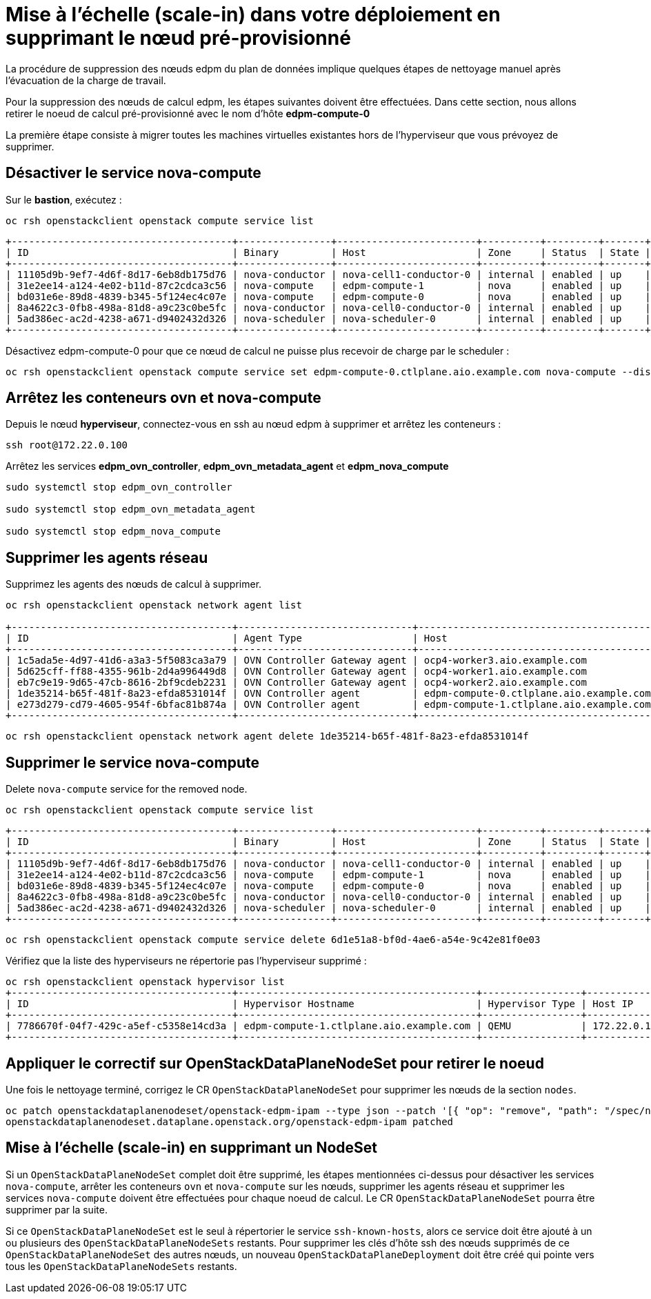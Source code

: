= Mise à l'échelle (scale-in) dans votre déploiement en supprimant le nœud pré-provisionné

La procédure de suppression des nœuds edpm du plan de données implique quelques étapes de nettoyage manuel après l'évacuation de la charge de travail.

Pour la suppression des nœuds de calcul edpm, les étapes suivantes doivent être effectuées. Dans cette section, nous allons retirer le noeud de calcul pré-provisionné avec le nom d'hôte *edpm-compute-0*

La première étape consiste à migrer toutes les machines virtuelles existantes hors de l'hyperviseur que vous prévoyez de supprimer.

== Désactiver le service nova-compute

Sur le *bastion*, exécutez :

[source,bash,role=execute]
----

oc rsh openstackclient openstack compute service list
----

[source,bash]
----
+--------------------------------------+----------------+------------------------+----------+---------+-------+----------------------------+
| ID                                   | Binary         | Host                   | Zone     | Status  | State | Updated At                 |
+--------------------------------------+----------------+------------------------+----------+---------+-------+----------------------------+
| 11105d9b-9ef7-4d6f-8d17-6eb8db175d76 | nova-conductor | nova-cell1-conductor-0 | internal | enabled | up    | 2024-02-01T03:59:42.000000 |
| 31e2ee14-a124-4e02-b11d-87c2cdca3c56 | nova-compute   | edpm-compute-1         | nova     | enabled | up    | 2024-02-01T03:59:38.000000 |
| bd031e6e-89d8-4839-b345-5f124ec4c07e | nova-compute   | edpm-compute-0         | nova     | enabled | up    | 2024-02-01T03:59:37.000000 |
| 8a4622c3-0fb8-498a-81d8-a9c23c0be5fc | nova-conductor | nova-cell0-conductor-0 | internal | enabled | up    | 2024-02-01T03:59:37.000000 |
| 5ad386ec-ac2d-4238-a671-d9402432d326 | nova-scheduler | nova-scheduler-0       | internal | enabled | up    | 2024-02-01T03:59:38.000000 |
+--------------------------------------+----------------+------------------------+----------+---------+-------+----------------------------+
----

Désactivez edpm-compute-0 pour que ce nœud de calcul ne puisse plus recevoir de charge par le scheduler :

[source,bash,role=execute]
----
oc rsh openstackclient openstack compute service set edpm-compute-0.ctlplane.aio.example.com nova-compute --disable
----

== Arrêtez les conteneurs ovn et nova-compute

Depuis le nœud *hyperviseur*, connectez-vous en ssh au nœud edpm à supprimer et arrêtez les conteneurs :

[source,bash,role=execute]
----

ssh root@172.22.0.100
----

Arrêtez les services *edpm_ovn_controller*, *edpm_ovn_metadata_agent* et *edpm_nova_compute*

[source,bash,role=execute]
----
sudo systemctl stop edpm_ovn_controller

sudo systemctl stop edpm_ovn_metadata_agent

sudo systemctl stop edpm_nova_compute
----

== Supprimer les agents réseau

Supprimez les agents des nœuds de calcul à supprimer.

[source,bash,role=execute]
----
oc rsh openstackclient openstack network agent list

+--------------------------------------+------------------------------+-----------------------------------------+-------------------+-------+-------+----------------+
| ID                                   | Agent Type                   | Host                                    | Availability Zone | Alive | State | Binary         |
+--------------------------------------+------------------------------+-----------------------------------------+-------------------+-------+-------+----------------+
| 1c5ada5e-4d97-41d6-a3a3-5f5083ca3a79 | OVN Controller Gateway agent | ocp4-worker3.aio.example.com            |                   | :-)   | UP    | ovn-controller |
| 5d625cff-ff88-4355-961b-2d4a996449d8 | OVN Controller Gateway agent | ocp4-worker1.aio.example.com            |                   | :-)   | UP    | ovn-controller |
| eb7c9e19-9d65-47cb-8616-2bf9cdeb2231 | OVN Controller Gateway agent | ocp4-worker2.aio.example.com            |                   | :-)   | UP    | ovn-controller |
| 1de35214-b65f-481f-8a23-efda8531014f | OVN Controller agent         | edpm-compute-0.ctlplane.aio.example.com |                   | :-)   | UP    | ovn-controller |
| e273d279-cd79-4605-954f-6bfac81b874a | OVN Controller agent         | edpm-compute-1.ctlplane.aio.example.com |                   | :-)   | UP    | ovn-controller |
+--------------------------------------+------------------------------+-----------------------------------------+-------------------+-------+-------+----------------+
----

[source,bash,role=execute]
----
oc rsh openstackclient openstack network agent delete 1de35214-b65f-481f-8a23-efda8531014f
----

== Supprimer le service nova-compute

Delete `nova-compute` service for the removed node.

[source,bash,role=execute]
----

oc rsh openstackclient openstack compute service list
----

[source,bash]
----
+--------------------------------------+----------------+------------------------+----------+---------+-------+----------------------------+
| ID                                   | Binary         | Host                   | Zone     | Status  | State | Updated At                 |
+--------------------------------------+----------------+------------------------+----------+---------+-------+----------------------------+
| 11105d9b-9ef7-4d6f-8d17-6eb8db175d76 | nova-conductor | nova-cell1-conductor-0 | internal | enabled | up    | 2024-02-01T03:59:42.000000 |
| 31e2ee14-a124-4e02-b11d-87c2cdca3c56 | nova-compute   | edpm-compute-1         | nova     | enabled | up    | 2024-02-01T03:59:38.000000 |
| bd031e6e-89d8-4839-b345-5f124ec4c07e | nova-compute   | edpm-compute-0         | nova     | enabled | up    | 2024-02-01T03:59:37.000000 |
| 8a4622c3-0fb8-498a-81d8-a9c23c0be5fc | nova-conductor | nova-cell0-conductor-0 | internal | enabled | up    | 2024-02-01T03:59:37.000000 |
| 5ad386ec-ac2d-4238-a671-d9402432d326 | nova-scheduler | nova-scheduler-0       | internal | enabled | up    | 2024-02-01T03:59:38.000000 |
+--------------------------------------+----------------+------------------------+----------+---------+-------+----------------------------+
----

[source,bash,role=execute]
----

oc rsh openstackclient openstack compute service delete 6d1e51a8-bf0d-4ae6-a54e-9c42e81f0e03
----

Vérifiez que la liste des hyperviseurs ne répertorie pas l'hyperviseur supprimé :

[source,bash,role=execute]
----
oc rsh openstackclient openstack hypervisor list
+--------------------------------------+-----------------------------------------+-----------------+--------------+-------+
| ID                                   | Hypervisor Hostname                     | Hypervisor Type | Host IP      | State |
+--------------------------------------+-----------------------------------------+-----------------+--------------+-------+
| 7786670f-04f7-429c-a5ef-c5358e14cd3a | edpm-compute-1.ctlplane.aio.example.com | QEMU            | 172.22.0.101 | up    |
+--------------------------------------+-----------------------------------------+-----------------+--------------+-------+
----

== Appliquer le correctif sur OpenStackDataPlaneNodeSet pour retirer le noeud

Une fois le nettoyage terminé, corrigez le CR `OpenStackDataPlaneNodeSet` pour supprimer les
nœuds de la section `nodes`.

[source,bash,role=execute]
----

oc patch openstackdataplanenodeset/openstack-edpm-ipam --type json --patch '[{ "op": "remove", "path": "/spec/nodes/edpm-compute-0" }]'
openstackdataplanenodeset.dataplane.openstack.org/openstack-edpm-ipam patched
----

== Mise à l'échelle (scale-in) en supprimant un NodeSet

Si un `OpenStackDataPlaneNodeSet` complet doit être supprimé, les étapes mentionnées
ci-dessus pour désactiver les services `nova-compute`, arrêter les conteneurs `ovn` et `nova-compute`
sur les nœuds, supprimer les agents réseau et supprimer les services `nova-compute`
doivent être effectuées pour chaque noeud de calcul. Le CR `OpenStackDataPlaneNodeSet` pourra être 
supprimer par la suite.
 
Si ce `OpenStackDataPlaneNodeSet` est le seul à répertorier le
service `ssh-known-hosts`, alors ce service doit être ajouté à un ou plusieurs
des `OpenStackDataPlaneNodeSets` restants. Pour supprimer les clés d'hôte ssh des
nœuds supprimés de ce `OpenStackDataPlaneNodeSet` des autres nœuds, un nouveau
`OpenStackDataPlaneDeployment` doit être créé qui pointe vers tous les
`OpenStackDataPlaneNodeSets` restants. 
